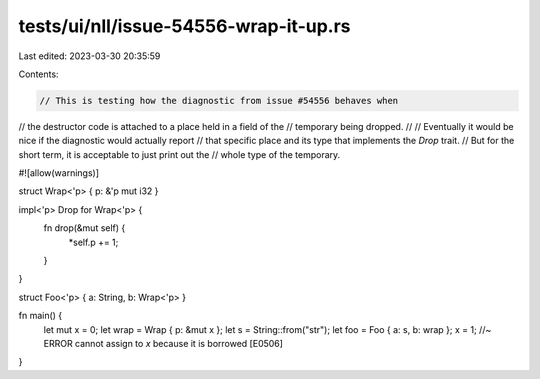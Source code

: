 tests/ui/nll/issue-54556-wrap-it-up.rs
======================================

Last edited: 2023-03-30 20:35:59

Contents:

.. code-block:: rs

    // This is testing how the diagnostic from issue #54556 behaves when
// the destructor code is attached to a place held in a field of the
// temporary being dropped.
//
// Eventually it would be nice if the diagnostic would actually report
// that specific place and its type that implements the `Drop` trait.
// But for the short term, it is acceptable to just print out the
// whole type of the temporary.

#![allow(warnings)]

struct Wrap<'p> { p: &'p mut i32 }

impl<'p> Drop for Wrap<'p> {
    fn drop(&mut self) {
        *self.p += 1;
    }
}

struct Foo<'p> { a: String, b: Wrap<'p> }

fn main() {
    let mut x = 0;
    let wrap = Wrap { p: &mut x };
    let s = String::from("str");
    let foo = Foo { a: s, b: wrap };
    x = 1; //~ ERROR cannot assign to `x` because it is borrowed [E0506]
}


